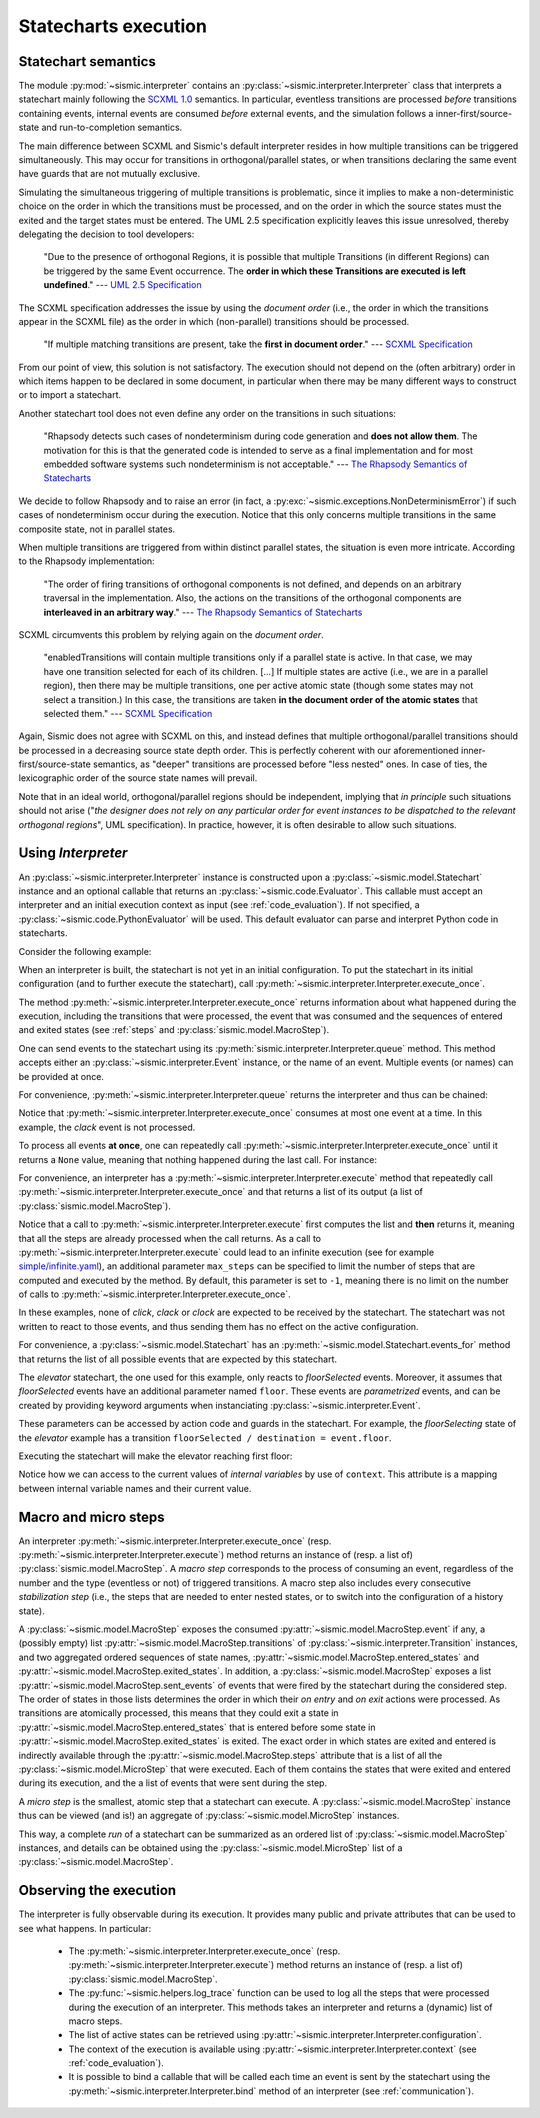 Statecharts execution
=====================

.. _semantic:

Statechart semantics
--------------------

The module :py:mod:`~sismic.interpreter` contains an :py:class:`~sismic.interpreter.Interpreter` class that
interprets a statechart mainly following the `SCXML 1.0 <http://www.w3.org/TR/scxml/>`__ semantics.
In particular, eventless transitions are processed *before* transitions containing events, internal events are consumed
*before* external events, and the simulation follows a inner-first/source-state and run-to-completion semantics.

The main difference between SCXML and Sismic's default interpreter resides in how multiple transitions
can be triggered simultaneously. This may occur for transitions in orthogonal/parallel states, or when transitions declaring the same event have guards that are not mutually exclusive.

Simulating the simultaneous triggering of multiple transitions is problematic,
since it implies to make a non-deterministic choice on the order in which the transitions must be processed,
and on the order in which the source states must the exited and the target states must be entered.
The UML 2.5 specification explicitly leaves this issue unresolved, thereby delegating the decision to tool developers:

    "Due to the presence of orthogonal Regions, it is possible that multiple Transitions (in different Regions) can be
    triggered by the same Event occurrence. The **order in which these Transitions are executed is left undefined**."
    --- `UML 2.5 Specification <http://www.omg.org/cgi-bin/doc?formal/15-03-01.pdf>`__

The SCXML specification addresses the issue by using the *document order* (i.e., the order in which the transitions
appear in the SCXML file) as the order in which (non-parallel) transitions should be processed.

    "If multiple matching transitions are present, take the **first in document order**."
    --- `SCXML Specification <http://www.w3.org/TR/scxml/#AlgorithmforSCXMLInterpretation>`__

From our point of view, this solution is not satisfactory.
The execution should not depend on the (often arbitrary) order in which items happen to be declared in some document,
in particular when there may be many different ways to construct or to import a statechart.

Another statechart tool does not even define any order on the transitions in such situations:

    "Rhapsody detects such cases of nondeterminism during code generation
    and **does not allow them**. The motivation for this is that the generated code
    is intended to serve as a final implementation and for most embedded software
    systems such nondeterminism is not acceptable."
    --- `The Rhapsody Semantics of Statecharts <http://research.microsoft.com/pubs/148785/charts04.pdf>`__

We decide to follow Rhapsody and to raise an error (in fact, a :py:exc:`~sismic.exceptions.NonDeterminismError`) if such cases of
nondeterminism occur during the execution. Notice that this only concerns multiple transitions in the same
composite state, not in parallel states.

When multiple transitions are triggered from within distinct parallel states, the situation is even more intricate.
According to the Rhapsody implementation:

    "The order of firing transitions of orthogonal components is not defined, and
    depends on an arbitrary traversal in the implementation. Also, the actions on
    the transitions of the orthogonal components are **interleaved in an arbitrary
    way**."
    --- `The Rhapsody Semantics of Statecharts <http://research.microsoft.com/pubs/148785/charts04.pdf>`__

SCXML circumvents this problem by relying again on the *document order*.

    "enabledTransitions will contain multiple transitions only if a parallel state is active.
    In that case, we may have one transition selected for each of its children. [...]
    If multiple states are active (i.e., we are in a parallel region), then there may be multiple transitions,
    one per active atomic state (though some states may not select a transition.) In this case, the
    transitions are taken **in the document order of the atomic states** that selected them."
    --- `SCXML Specification <http://www.w3.org/TR/scxml/#AlgorithmforSCXMLInterpretation>`__

Again, Sismic does not agree with SCXML on this, and instead defines that multiple orthogonal/parallel transitions
should be processed in a decreasing source state depth order.
This is perfectly coherent with our aforementioned inner-first/source-state semantics, as "deeper" transitions are processed
before "less nested" ones. In case of ties, the lexicographic order of the source state names will prevail.

Note that in an ideal world, orthogonal/parallel regions should be independent, implying that *in principle* such situations should not
arise ("*the designer does not rely on any particular order for event instances to be dispatched
to the relevant orthogonal regions*", UML specification). In practice, however, it is often desirable to allow such situations.


.. seealso::
    Other semantics can be quite easily implemented. For example, the extension *sismic-semantics* already
    provides support for outer-first/source-state and eventless transitions first.
    More information on :ref:`extensions`.


Using *Interpreter*
-------------------

An :py:class:`~sismic.interpreter.Interpreter` instance is constructed upon a :py:class:`~sismic.model.Statechart`
instance and an optional callable that returns an :py:class:`~sismic.code.Evaluator`.
This callable must accept an interpreter and an initial execution context as input (see :ref:`code_evaluation`).
If not specified, a :py:class:`~sismic.code.PythonEvaluator` will be used.
This default evaluator can parse and interpret Python code in statecharts.

Consider the following example:

.. testsetup:: interpreter

    from sismic.io import import_from_yaml
    from sismic.interpreter import Interpreter

    # Load statechart from yaml file
    elevator = import_from_yaml(filepath='examples/elevator/elevator.yaml')

    # Create an interpreter for this statechart
    interpreter = Interpreter(elevator)

When an interpreter is built, the statechart is not yet in an initial configuration.
To put the statechart in its initial configuration (and to further execute the statechart),
call :py:meth:`~sismic.interpreter.Interpreter.execute_once`.

.. testcode:: interpreter

    print('Before:', interpreter.configuration)

    step = interpreter.execute_once()

    print('After:', interpreter.configuration)

.. testoutput:: interpreter

    Before: []
    After: ['active', 'floorListener', 'movingElevator', 'doorsOpen', 'floorSelecting']

The method :py:meth:`~sismic.interpreter.Interpreter.execute_once` returns information about what happened
during the execution, including the transitions that were processed, the event that was consumed and the
sequences of entered and exited states (see :ref:`steps` and :py:class:`sismic.model.MacroStep`).

.. testcode:: interpreter

    for attribute in ['event', 'transitions', 'entered_states', 'exited_states', 'sent_events']:
        print('{}: {}'.format(attribute, getattr(step, attribute)))

.. testoutput:: interpreter

    event: None
    transitions: []
    entered_states: ['active', ...]
    exited_states: []
    sent_events: []


One can send events to the statechart using its :py:meth:`sismic.interpreter.Interpreter.queue` method.
This method accepts either an :py:class:`~sismic.interpreter.Event` instance, or the name of an event.
Multiple events (or names) can be provided at once.

.. testcode:: interpreter

    from sismic.interpreter import Event

    interpreter.queue(Event('click'))
    interpreter.execute_once()  # Process the "click" event

    interpreter.queue('clack')  # An event name can be provided as well
    interpreter.execute_once()  # Process the "clack" event

    interpreter.queue('click', 'clack')
    interpreter.execute_once()  # Process "click"
    interpreter.execute_once()  # Process "clack"

For convenience, :py:meth:`~sismic.interpreter.Interpreter.queue` returns the interpreter and thus can be chained:

.. testcode:: interpreter

    interpreter.queue('click', 'clack').execute_once()

Notice that :py:meth:`~sismic.interpreter.Interpreter.execute_once` consumes at most one event at a time.
In this example, the *clack* event is not processed.

To process all events **at once**, one can repeatedly call :py:meth:`~sismic.interpreter.Interpreter.execute_once` until
it returns a ``None`` value, meaning that nothing happened during the last call. For instance:

.. testcode:: interpreter

    while interpreter.execute_once():
      pass

For convenience, an interpreter has a :py:meth:`~sismic.interpreter.Interpreter.execute` method that repeatedly
call :py:meth:`~sismic.interpreter.Interpreter.execute_once` and that returns a list of its output (a list of
:py:class:`sismic.model.MacroStep`).

.. testcode:: interpreter

    from sismic.model import MacroStep

    interpreter.queue('click', 'clack')

    for step in interpreter.execute():
      assert isinstance(step, MacroStep)

Notice that a call to :py:meth:`~sismic.interpreter.Interpreter.execute` first computes the list and **then** returns
it, meaning that all the steps are already processed when the call returns.
As a call to :py:meth:`~sismic.interpreter.Interpreter.execute` could lead to an infinite execution
(see for example `simple/infinite.yaml <https://github.com/AlexandreDecan/sismic/blob/master/tests/yaml/infinite.yaml>`__),
an additional parameter ``max_steps`` can be specified to limit the number of steps that are computed
and executed by the method. By default, this parameter is set to ``-1``, meaning there is no limit on the number
of calls to :py:meth:`~sismic.interpreter.Interpreter.execute_once`.

.. testcode:: interpreter

    interpreter.queue('click', 'clack', 'clock')
    assert len(interpreter.execute(max_steps=2)) <= 2

    # 'clock' is not yet processed
    assert len(interpreter.execute()) == 1

In these examples, none of *click*, *clack* or *clock* are expected to be received by the statechart.
The statechart was not written to react to those events, and thus sending them has no effect on the active
configuration.

For convenience, a :py:class:`~sismic.model.Statechart` has an :py:meth:`~sismic.model.Statechart.events_for` method
that returns the list of all possible events that are expected by this statechart.

.. testcode:: interpreter

    print(elevator.events_for(interpreter.configuration))

.. testoutput:: interpreter

    ['floorSelected']

The *elevator* statechart, the one used for this example, only reacts to *floorSelected* events.
Moreover, it assumes that *floorSelected* events have an additional parameter named ``floor``.
These events are *parametrized* events, and can be created by providing keyword arguments when
instanciating :py:class:`~sismic.interpreter.Event`.

.. testcode:: interpreter

    selecting_floor = Event('floorSelected', floor=1)

These parameters can be accessed by action code and guards in the statechart.
For example, the *floorSelecting* state of the *elevator* example has a transition
``floorSelected / destination = event.floor``.

Executing the statechart will make the elevator reaching first floor:

.. testcode:: interpreter

    print('Current floor is', interpreter.context['current'])

    interpreter.queue(selecting_floor).execute()
    print('Current floor is', interpreter.context['current'])

.. testoutput:: interpreter

    Current floor is 0
    Current floor is 1

Notice how we can access to the current values of *internal variables* by use of ``context``.
This attribute is a mapping between internal variable names and their current value.


.. _steps:

Macro and micro steps
---------------------

An interpreter :py:meth:`~sismic.interpreter.Interpreter.execute_once`
(resp. :py:meth:`~sismic.interpreter.Interpreter.execute`) method returns
an instance of (resp. a list of) :py:class:`sismic.model.MacroStep`.
A *macro step* corresponds to the process of consuming an event, regardless of the number and the type (eventless or not)
of triggered transitions. A macro step also includes every consecutive *stabilization step*
(i.e., the steps that are needed to enter nested states, or to switch into the configuration of a history state).

A :py:class:`~sismic.model.MacroStep` exposes the consumed :py:attr:`~sismic.model.MacroStep.event` if any, a (possibly
empty) list :py:attr:`~sismic.model.MacroStep.transitions` of :py:class:`~sismic.interpreter.Transition` instances,
and two aggregated ordered sequences of state names, :py:attr:`~sismic.model.MacroStep.entered_states` and
:py:attr:`~sismic.model.MacroStep.exited_states`.
In addition, a :py:class:`~sismic.model.MacroStep` exposes a list :py:attr:`~sismic.model.MacroStep.sent_events` of
events that were fired by the statechart during the considered step.
The order of states in those lists determines the order in which their *on entry* and *on exit* actions were processed.
As transitions are atomically processed, this means that they could exit a state in
:py:attr:`~sismic.model.MacroStep.entered_states` that is entered before some state in
:py:attr:`~sismic.model.MacroStep.exited_states` is exited.
The exact order in which states are exited and entered is indirectly available through the
:py:attr:`~sismic.model.MacroStep.steps` attribute that is a list of all the :py:class:`~sismic.model.MicroStep`
that were executed. Each of them contains the states that were exited and entered during its execution, and the a list
of events that were sent during the step.

A *micro step* is the smallest, atomic step that a statechart can execute.
A :py:class:`~sismic.model.MacroStep` instance thus can be viewed (and is!) an aggregate of
:py:class:`~sismic.model.MicroStep` instances.

This way, a complete *run* of a statechart can be summarized as an ordered list of
:py:class:`~sismic.model.MacroStep` instances,
and details can be obtained using the :py:class:`~sismic.model.MicroStep` list of a
:py:class:`~sismic.model.MacroStep`.


Observing the execution
-----------------------

The interpreter is fully observable during its execution. It provides many public and private attributes
that can be used to see what happens. In particular:

 - The :py:meth:`~sismic.interpreter.Interpreter.execute_once` (resp. :py:meth:`~sismic.interpreter.Interpreter.execute`)
   method returns an instance of (resp. a list of) :py:class:`sismic.model.MacroStep`.
 - The :py:func:`~sismic.helpers.log_trace` function can be used to log all the steps that were processed during the
   execution of an interpreter. This methods takes an interpreter and returns a (dynamic) list of macro steps.
 - The list of active states can be retrieved using :py:attr:`~sismic.interpreter.Interpreter.configuration`.
 - The context of the execution is available using :py:attr:`~sismic.interpreter.Interpreter.context`
   (see :ref:`code_evaluation`).
 - It is possible to bind a callable that will be called each time an event is sent by the statechart using
   the :py:meth:`~sismic.interpreter.Interpreter.bind` method of an interpreter (see :ref:`communication`).